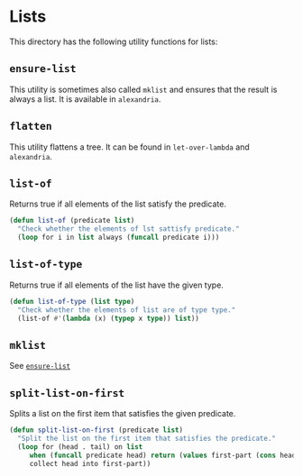 #+property: header-args :comments link :tangle-mode (identity #o400) :results output silent :mkdirp yes

* Lists
  :PROPERTIES:
  :header-args+: :package ":utility-directory"
  :header-args+: :tangle "system/lists.lisp"
  :END:

#+begin_src lisp :exports none
(in-package :utility-directory)
#+end_src

This directory has the following utility functions for lists:

** ~ensure-list~ <<util:ensure-list>>

This utility is sometimes also called ~mklist~ and ensures that the result is
always a list.  It is available in ~alexandria~.

** ~flatten~

This utility flattens a tree.  It can be found in ~let-over-lambda~ and
~alexandria~. 

** ~list-of~

Returns true if all elements of the list satisfy the predicate.

#+begin_src lisp
(defun list-of (predicate list)
  "Check whether the elements of lst sattisfy predicate."
  (loop for i in list always (funcall predicate i)))
#+end_src

** ~list-of-type~

Returns true if all elements of the list have the given type.

#+begin_src lisp
(defun list-of-type (list type)
  "Check whether the elements of list are of type type."
  (list-of #'(lambda (x) (typep x type)) list))
#+end_src

** ~mklist~

See [[util:ensure-list][~ensure-list~]]


** ~split-list-on-first~

Splits a list on the first item that satisfies the given predicate.

#+begin_src lisp
(defun split-list-on-first (predicate list)
  "Split the list on the first item that satisfies the predicate."
  (loop for (head . tail) on list
     when (funcall predicate head) return (values first-part (cons head tail))
     collect head into first-part))
#+end_src


